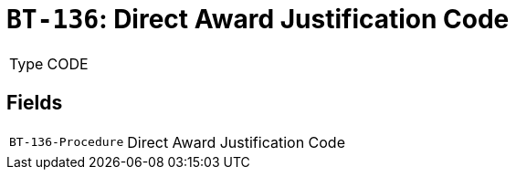 = `BT-136`: Direct Award Justification Code
:navtitle: Business Terms

[horizontal]
Type:: CODE

== Fields
[horizontal]
  `BT-136-Procedure`:: Direct Award Justification Code
